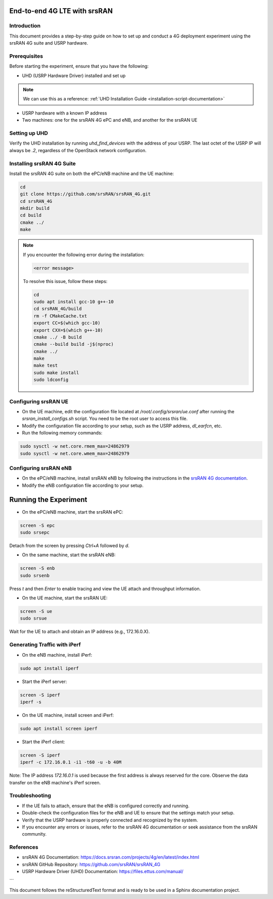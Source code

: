 End-to-end 4G LTE with srsRAN
=======================================

.. _4g-deployment-experiment:

Introduction
------------

This document provides a step-by-step guide on how to set up and conduct a 4G deployment experiment using the srsRAN 4G suite and USRP hardware.

Prerequisites
-------------

Before starting the experiment, ensure that you have the following:

- UHD (USRP Hardware Driver) installed and set up
.. note::

   We can use this as a reference: :ref:`UHD Installation Guide <installation-script-documentation>`
- USRP hardware with a known IP address
- Two machines: one for the srsRAN 4G ePC and eNB, and another for the srsRAN UE

Setting up UHD
--------------

Verify the UHD installation by running `uhd_find_devices` with the address of your USRP. The last octet of the USRP IP will always be `.2`, regardless of the OpenStack network configuration.

Installing srsRAN 4G Suite
--------------------------

Install the srsRAN 4G suite on both the ePC/eNB machine and the UE machine:

.. code-block:: bash

   cd
   git clone https://github.com/srsRAN/srsRAN_4G.git
   cd srsRAN_4G
   mkdir build
   cd build
   cmake ../
   make

.. note::

   If you encounter the following error during the installation:

   .. code-block:: text

      <error message>

   To resolve this issue, follow these steps:

   .. code-block:: bash

      cd
      sudo apt install gcc-10 g++-10
      cd srsRAN_4G/build
      rm -f CMakeCache.txt
      export CC=$(which gcc-10)
      export CXX=$(which g++-10)
      cmake ../ -B build
      cmake --build build -j$(nproc)
      cmake ../
      make
      make test
      sudo make install
      sudo ldconfig

Configuring srsRAN UE
---------------------

- On the UE machine, edit the configuration file located at `/root/.config/srsran/ue.conf` after running the `srsran_install_configs.sh` script. You need to be the root user to access this file.
- Modify the configuration file according to your setup, such as the USRP address, `dl_earfcn`, etc.
- Run the following memory commands:

.. code-block:: bash

   sudo sysctl -w net.core.rmem_max=24862979
   sudo sysctl -w net.core.wmem_max=24862979

Configuring srsRAN eNB
----------------------

- On the ePC/eNB machine, install srsRAN eNB by following the instructions in the `srsRAN 4G documentation <https://docs.srsran.com/projects/4g/en/latest/usermanuals/source/srsenb/source/2_enb_getstarted.html>`_.
- Modify the eNB configuration file according to your setup.

Running the Experiment
======================

- On the ePC/eNB machine, start the srsRAN ePC:

.. code-block:: bash

   screen -S epc
   sudo srsepc

Detach from the screen by pressing `Ctrl+A` followed by `d`.

- On the same machine, start the srsRAN eNB:

.. code-block:: bash

   screen -S enb
   sudo srsenb

Press `t` and then `Enter` to enable tracing and view the UE attach and throughput information.

- On the UE machine, start the srsRAN UE:

.. code-block:: bash

   screen -S ue
   sudo srsue

Wait for the UE to attach and obtain an IP address (e.g., 172.16.0.X).

Generating Traffic with iPerf
-----------------------------

- On the eNB machine, install iPerf:

.. code-block:: bash

   sudo apt install iperf

- Start the iPerf server:

.. code-block:: bash

   screen -S iperf
   iperf -s

- On the UE machine, install screen and iPerf:

.. code-block:: bash

   sudo apt install screen iperf

- Start the iPerf client:

.. code-block:: bash

   screen -S iperf
   iperf -c 172.16.0.1 -i1 -t60 -u -b 40M

Note: The IP address `172.16.0.1` is used because the first address is always reserved for the core. Observe the data transfer on the eNB machine's iPerf screen.

Troubleshooting
---------------

- If the UE fails to attach, ensure that the eNB is configured correctly and running.
- Double-check the configuration files for the eNB and UE to ensure that the settings match your setup.
- Verify that the USRP hardware is properly connected and recognized by the system.
- If you encounter any errors or issues, refer to the srsRAN 4G documentation or seek assistance from the srsRAN community.

References
----------

- srsRAN 4G Documentation: https://docs.srsran.com/projects/4g/en/latest/index.html
- srsRAN GitHub Repository: https://github.com/srsRAN/srsRAN_4G
- USRP Hardware Driver (UHD) Documentation: https://files.ettus.com/manual/
```

This document follows the reStructuredText format and is ready to be used in a Sphinx documentation project.